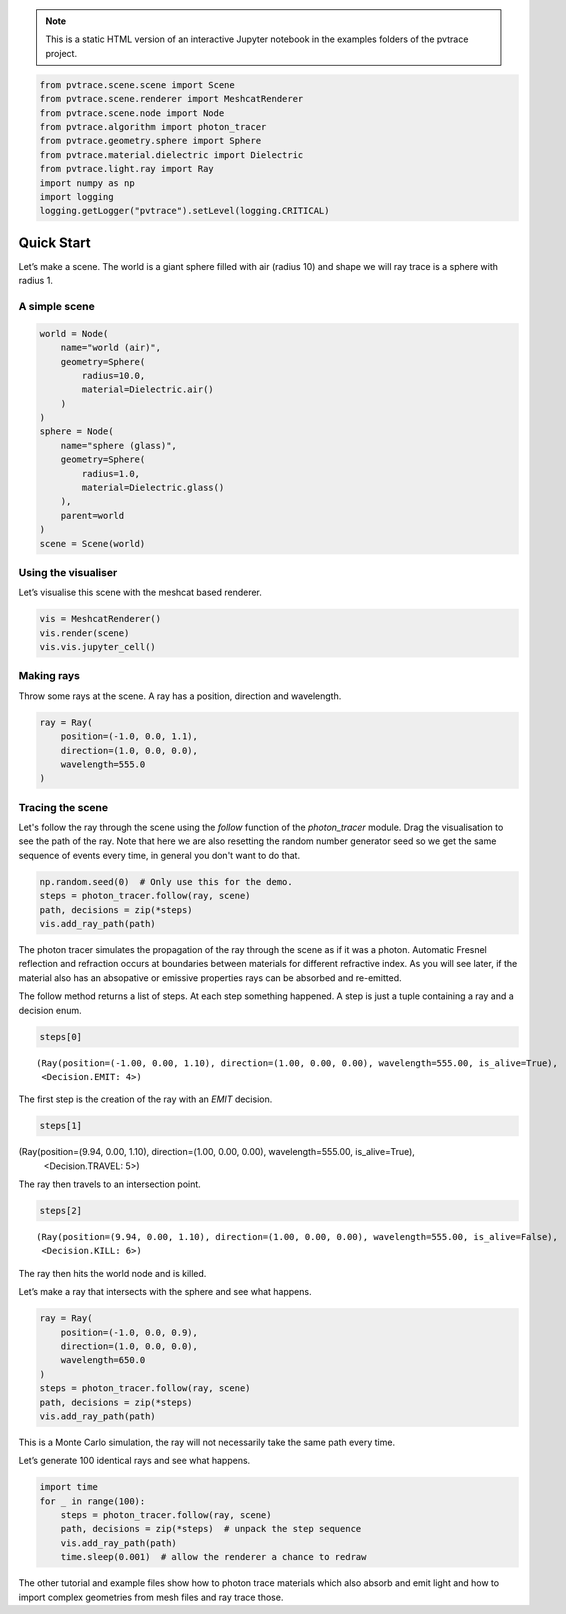 .. note::

    This is a static HTML version of an interactive Jupyter notebook in the examples folders of the pvtrace project.

.. code:: ipython3

    from pvtrace.scene.scene import Scene
    from pvtrace.scene.renderer import MeshcatRenderer
    from pvtrace.scene.node import Node
    from pvtrace.algorithm import photon_tracer
    from pvtrace.geometry.sphere import Sphere
    from pvtrace.material.dielectric import Dielectric
    from pvtrace.light.ray import Ray
    import numpy as np
    import logging
    logging.getLogger("pvtrace").setLevel(logging.CRITICAL)

Quick Start
===========

Let’s make a scene. The world is a giant sphere filled with air (radius
10) and shape we will ray trace is a sphere with radius 1.

A simple scene
--------------

.. code:: ipython3

    world = Node(
        name="world (air)",
        geometry=Sphere(
            radius=10.0,
            material=Dielectric.air()
        )
    )
    sphere = Node(
        name="sphere (glass)",
        geometry=Sphere(
            radius=1.0,
            material=Dielectric.glass()
        ),
        parent=world
    )
    scene = Scene(world)

Using the visualiser
--------------------

Let’s visualise this scene with the meshcat based renderer.

.. code:: ipython3

    vis = MeshcatRenderer()
    vis.render(scene)
    vis.vis.jupyter_cell()


.. image:: resources/001_1.png
    :width: 600px
    :alt: Visualiser
    :align: center



Making rays
-----------

Throw some rays at the scene. A ray has a position, direction and
wavelength.

.. code:: ipython3

    ray = Ray(
        position=(-1.0, 0.0, 1.1),
        direction=(1.0, 0.0, 0.0),
        wavelength=555.0
    )

Tracing the scene
-----------------

Let's follow the ray through the scene using the `follow` function of the `photon_tracer` module. Drag the visualisation to see the path of the ray. Note that
here we are also resetting the random number generator seed so we get the same 
sequence of events every time, in general you don't want to do that.

.. code:: ipython3

    np.random.seed(0)  # Only use this for the demo.
    steps = photon_tracer.follow(ray, scene)
    path, decisions = zip(*steps)
    vis.add_ray_path(path)

The photon tracer simulates the propagation of the ray through the scene as if it was a photon. Automatic Fresnel reflection and refraction occurs at boundaries between materials for different refractive index. As you will see later, if the material also has an absopative or emissive properties rays can be absorbed and re-emitted.

The follow method returns a list of steps. At each step something happened. A step is just a tuple containing a ray and a decision enum.

.. code:: ipython3

    steps[0]

.. parsed-literal::

    (Ray(position=(-1.00, 0.00, 1.10), direction=(1.00, 0.00, 0.00), wavelength=555.00, is_alive=True),
     <Decision.EMIT: 4>)

The first step is the creation of the ray with an `EMIT` decision.

.. code:: ipython3

    steps[1]

.. parsed-literal::

(Ray(position=(9.94, 0.00, 1.10), direction=(1.00, 0.00, 0.00), wavelength=555.00, is_alive=True),
 <Decision.TRAVEL: 5>)

The ray then travels to an intersection point.

.. code:: ipython3

    steps[2]

.. parsed-literal::

    (Ray(position=(9.94, 0.00, 1.10), direction=(1.00, 0.00, 0.00), wavelength=555.00, is_alive=False),
     <Decision.KILL: 6>)

The ray then hits the world node and is killed.

Let’s make a ray that intersects with the sphere and see what happens.

.. code:: ipython3

    ray = Ray(
        position=(-1.0, 0.0, 0.9),
        direction=(1.0, 0.0, 0.0),
        wavelength=650.0
    )
    steps = photon_tracer.follow(ray, scene)
    path, decisions = zip(*steps)
    vis.add_ray_path(path)

This is a Monte Carlo simulation, the ray will not necessarily take the
same path every time.

Let’s generate 100 identical rays and see what happens.

.. code:: ipython3

    import time
    for _ in range(100):
        steps = photon_tracer.follow(ray, scene)
        path, decisions = zip(*steps)  # unpack the step sequence
        vis.add_ray_path(path)
        time.sleep(0.001)  # allow the renderer a chance to redraw

The other tutorial and example files show how to photon trace materials
which also absorb and emit light and how to import complex geometries
from mesh files and ray trace those.
